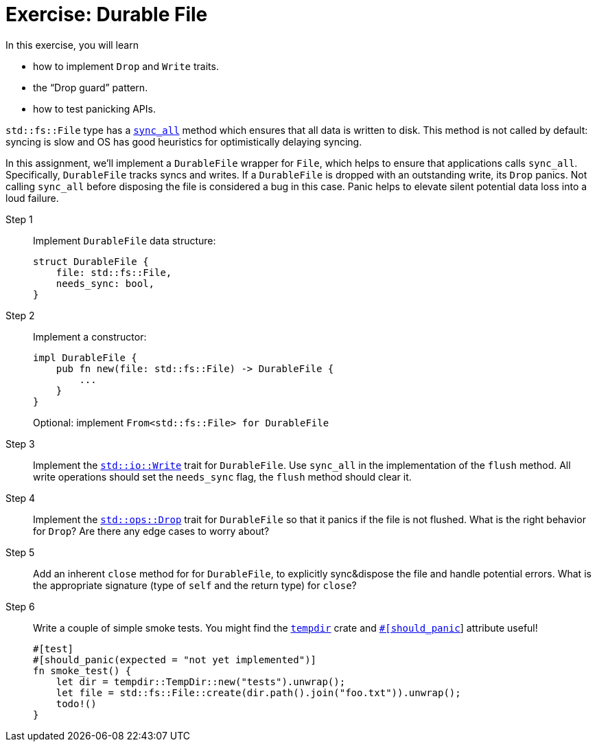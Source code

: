 = Exercise: Durable File
:source-language: rust

In this exercise, you will learn

* how to implement `Drop` and `Write` traits.
* the "`Drop guard`" pattern.
* how to test panicking APIs.

`std::fs::File` type has a
https://doc.rust-lang.org/stable/std/fs/struct.File.html#method.sync_all[`sync_all`] method which ensures that all data is written to disk.
This method is not called by default: syncing is slow and OS has good heuristics for optimistically delaying syncing.

In this assignment, we'll implement a `DurableFile` wrapper for `File`, which helps to ensure that applications calls `sync_all`.
Specifically, `DurableFile` tracks syncs and writes.
If a `DurableFile` is dropped with an outstanding write, its `Drop` panics.
Not calling `sync_all` before disposing the file is considered a bug in this case.
Panic helps to elevate silent potential data loss into a loud failure.


Step 1::
+
--
Implement `DurableFile` data structure:

[source,rust]
----
struct DurableFile {
    file: std::fs::File,
    needs_sync: bool,
}
----
--


Step 2::
+
--
Implement a constructor:

[source,rust]
----
impl DurableFile {
    pub fn new(file: std::fs::File) -> DurableFile {
        ...
    }
}
----

Optional: implement `From<std::fs::File> for DurableFile`
--

Step 3::
Implement the https://doc.rust-lang.org/stable/std/io/trait.Write.html[`std::io::Write`] trait for `DurableFile`.
Use `sync_all` in the implementation of the `flush` method.
All write operations should set the `needs_sync` flag, the `flush` method should clear it.

Step 4::
Implement the https://doc.rust-lang.org/std/ops/trait.Drop.html[`std::ops::Drop`] trait for `DurableFile` so that it panics if the file is not flushed.
What is the right behavior for `Drop`?
Are there any edge cases to worry about?

Step 5::
Add an inherent `close` method for for `DurableFile`, to explicitly sync&dispose the file and handle potential errors.
What is the appropriate signature (type of `self` and the return type) for `close`?

Step 6::
+
--
Write a couple of simple smoke tests. You might find the https://docs.rs/tempdir/0.3.7/tempdir/[`tempdir`] crate and https://doc.rust-lang.org/reference/attributes/testing.html#the-should_panic-attribute[`#[should_panic]`] attribute useful!

[source,rust]
----
#[test]
#[should_panic(expected = "not yet implemented")]
fn smoke_test() {
    let dir = tempdir::TempDir::new("tests").unwrap();
    let file = std::fs::File::create(dir.path().join("foo.txt")).unwrap();
    todo!()
}
----
--
